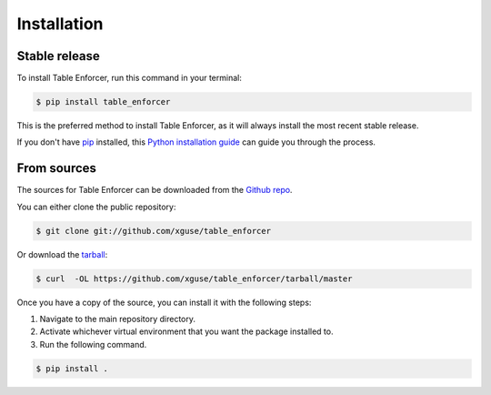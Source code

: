 .. highlight:: shell

============
Installation
============


Stable release
--------------

To install Table Enforcer, run this command in your terminal:

.. code-block:: console

    $ pip install table_enforcer

This is the preferred method to install Table Enforcer, as it will always install the most recent stable release.

If you don't have `pip`_ installed, this `Python installation guide`_ can guide
you through the process.

.. _pip: https://pip.pypa.io
.. _Python installation guide: http://docs.python-guide.org/en/latest/starting/installation/


From sources
------------

The sources for Table Enforcer can be downloaded from the `Github repo`_.

You can either clone the public repository:

.. code-block:: console

    $ git clone git://github.com/xguse/table_enforcer

Or download the `tarball`_:

.. code-block:: console

    $ curl  -OL https://github.com/xguse/table_enforcer/tarball/master

Once you have a copy of the source, you can install it with the following steps:

#. Navigate to the main repository directory.
#. Activate whichever virtual environment that you want the package installed to.
#. Run the following command.

.. code-block:: console

    $ pip install .


.. _Github repo: https://github.com/xguse/table_enforcer
.. _tarball: https://github.com/xguse/table_enforcer/tarball/master
